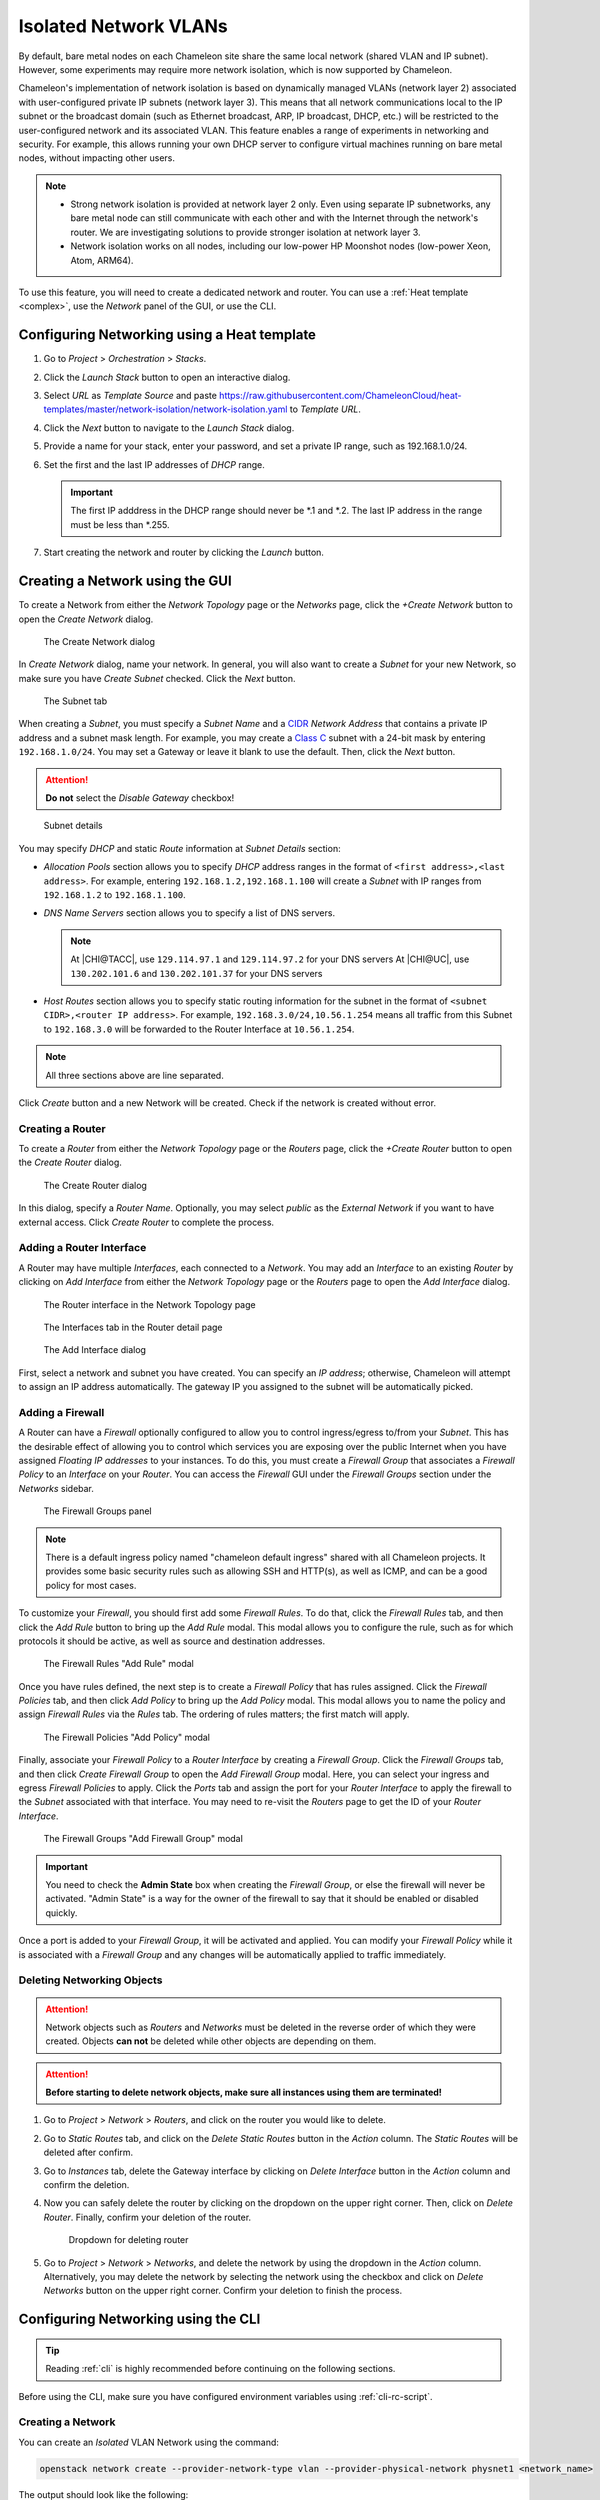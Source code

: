 .. _network-isolation:

Isolated Network VLANs
======================

By default, bare metal nodes on each Chameleon site share the same local network (shared VLAN and IP subnet). However, some experiments may require more network isolation, which is now supported by Chameleon.

Chameleon's implementation of network isolation is based on dynamically managed VLANs (network layer 2) associated with user-configured private IP subnets (network layer 3). This means that all network communications local to the IP subnet or the broadcast domain (such as Ethernet broadcast, ARP, IP broadcast, DHCP, etc.) will be restricted to the user-configured network and its associated VLAN. This feature enables a range of experiments in networking and security. For example, this allows running your own DHCP server to configure virtual machines running on bare metal nodes, without impacting other users.

.. note::

   - Strong network isolation is provided at network layer 2 only. Even using separate IP subnetworks, any bare metal node can still communicate with each other and with the Internet through the network's router. We are investigating solutions to provide stronger isolation at network layer 3.
   - Network isolation works on all nodes, including our low-power HP Moonshot nodes (low-power Xeon, Atom, ARM64).

To use this feature, you will need to create a dedicated network and router. You can use a :ref:`Heat template <complex>`, use the *Network* panel of the GUI, or use the CLI.

Configuring Networking using a Heat template
--------------------------------------------

#. Go to *Project* > *Orchestration* > *Stacks*.
#. Click the *Launch Stack* button to open an interactive dialog.
#. Select *URL* as *Template Source* and paste https://raw.githubusercontent.com/ChameleonCloud/heat-templates/master/network-isolation/network-isolation.yaml to *Template URL*.
#. Click the *Next* button to navigate to the *Launch Stack* dialog.
#. Provide a name for your stack, enter your password, and set a private IP range, such as 192.168.1.0/24.
#. Set the first and the last IP addresses of *DHCP* range.

   .. important::
      The first IP adddress in the DHCP range should never be \*.1 and \*.2. The last IP address in the range must be less than \*.255.

#. Start creating the network and router by clicking the *Launch* button.

Creating a Network using the GUI
--------------------------------

To create a Network from either the *Network Topology* page or the *Networks* page, click the *+Create Network* button to open the *Create Network* dialog.

.. figure:: networks/createnetwork.png
   :alt: The Create Network dialog

   The Create Network dialog

In *Create Network* dialog, name your network. In general, you will also want to create a *Subnet* for your new Network, so make sure you have *Create Subnet* checked. Click the *Next* button.

.. figure:: networks/createnetworksubnet.png
   :alt: The Subnet tab

   The Subnet tab

When creating a *Subnet*, you must specify a  *Subnet Name* and a `CIDR <https://en.wikipedia.org/wiki/Classless_Inter-Domain_Routing>`_ *Network Address* that contains a private IP address and a subnet mask length. For example, you may create a `Class C <https://docs.microsoft.com/en-us/previous-versions/windows/it-pro/windows-2000-server/cc940018(v=technet.10)>`_ subnet with a 24-bit mask by entering ``192.168.1.0/24``. You may set a Gateway or leave it blank to use the default. Then, click the *Next* button.

.. attention:: **Do not** select the *Disable Gateway* checkbox!

.. figure:: networks/createnetworkdetails.png
   :alt: Subnet details

   Subnet details

You may specify *DHCP* and static *Route* information at *Subnet Details* section:

- *Allocation Pools* section allows you to specify *DHCP* address ranges in the format of ``<first address>,<last address>``. For example, entering ``192.168.1.2,192.168.1.100`` will create a *Subnet* with IP ranges from ``192.168.1.2`` to ``192.168.1.100``.
- *DNS Name Servers* section allows you to specify a list of DNS servers.

  .. note::
     At |CHI@TACC|, use ``129.114.97.1`` and ``129.114.97.2`` for your DNS servers
     At |CHI@UC|, use ``130.202.101.6`` and ``130.202.101.37`` for your DNS servers
- *Host Routes* section allows you to specify static routing information for the subnet in the format of ``<subnet CIDR>,<router IP address>``. For example, ``192.168.3.0/24,10.56.1.254`` means all traffic from this Subnet to ``192.168.3.0`` will be forwarded to the Router Interface at ``10.56.1.254``.

.. note:: All three sections above are line separated.

Click *Create* button and a new Network will be created. Check if the network is created without error.

Creating a Router
^^^^^^^^^^^^^^^^^

To create a *Router* from either the *Network Topology* page or the *Routers* page, click the *+Create Router* button to open the *Create Router* dialog.

.. figure:: networks/createrouter.png
   :alt: The Create Router dialog

   The Create Router dialog

In this dialog, specify a *Router Name*. Optionally, you may select *public* as the *External Network* if you want to have external access.  Click *Create Router* to complete the process.

Adding a Router Interface
^^^^^^^^^^^^^^^^^^^^^^^^^

A Router may have multiple *Interfaces*, each connected to a *Network*. You may add an *Interface* to an existing *Router* by clicking on *Add Interface* from either the *Network Topology* page or the *Routers* page to open the *Add Interface* dialog.

.. figure:: networks/topologyaddinterface.png
   :alt: The Router interface in the Network Topology page

   The Router interface in the Network Topology page

.. figure:: networks/networkaddinterface.png
   :alt: The Interfaces tab in the Router detail page

   The Interfaces tab in the Router detail page

.. figure:: networks/addinterface.png
   :alt: The Add Interface dialog

   The Add Interface dialog

First, select a network and subnet you have created. You can specify an *IP address*; otherwise, Chameleon will attempt to assign an IP address automatically. The gateway IP you assigned to the subnet will be automatically picked.

Adding a Firewall
^^^^^^^^^^^^^^^^^

A Router can have a *Firewall* optionally configured to allow you to control ingress/egress to/from your *Subnet*. This has the desirable effect of allowing you to control which services you are exposing over the public Internet when you have assigned *Floating IP addresses* to your instances. To do this, you must create a *Firewall Group* that associates a *Firewall Policy* to an *Interface* on your *Router*. You can access the *Firewall* GUI under the *Firewall Groups* section under the *Networks* sidebar.

.. figure:: networks/firewallgroups.png
   :alt: The Firewall Groups panel

   The Firewall Groups panel

.. note:: There is a default ingress policy named "chameleon default ingress" shared with all Chameleon projects. It provides some basic security rules such as allowing SSH and HTTP(s), as well as ICMP, and can be a good policy for most cases.

To customize your *Firewall*, you should first add some *Firewall Rules*. To do that, click the *Firewall Rules* tab, and then click the *Add Rule* button to bring up the *Add Rule* modal. This modal allows you to configure the rule, such as for which protocols it should be active, as well as source and destination addresses.

.. figure:: networks/firewallrulesadd.png
   :alt: The Firewall Rules Add Rule model

   The Firewall Rules "Add Rule" modal

Once you have rules defined, the next step is to create a *Firewall Policy* that has rules assigned. Click the *Firewall Policies* tab, and then click *Add Policy* to bring up the *Add Policy* modal. This modal allows you to name the policy and assign *Firewall Rules* via the *Rules* tab. The ordering of rules matters; the first match will apply.

.. figure:: networks/firewallpoliciesadd.png
   :alt: The Firewall Policies Add Policy modal

   The Firewall Policies "Add Policy" modal

Finally, associate your *Firewall Policy* to a *Router Interface* by creating a *Firewall Group*. Click the *Firewall Groups* tab, and then click *Create Firewall Group* to open the *Add Firewall Group* modal. Here, you can select your ingress and egress *Firewall Policies* to apply. Click the *Ports* tab and assign the port for your *Router Interface* to apply the firewall to the *Subnet* associated with that interface. You may need to re-visit the *Routers* page to get the ID of your *Router Interface*.

.. figure:: networks/firewallgroupsadd.png
  :alt: The Firewall Groups Add Firewall Group modal

  The Firewall Groups "Add Firewall Group" modal

.. important:: You need to check the **Admin State** box when creating the *Firewall Group*, or else the firewall will never be activated. "Admin State" is a way for the owner of the firewall to say that it should be enabled or disabled quickly.

Once a port is added to your *Firewall Group*, it will be activated and applied. You can modify your *Firewall Policy* while it is associated with a *Firewall Group* and any changes will be automatically applied to traffic immediately.

Deleting Networking Objects
^^^^^^^^^^^^^^^^^^^^^^^^^^^

.. attention::
   Network objects such as *Routers* and *Networks* must be deleted in the reverse order of which they were created. Objects **can not** be deleted while other objects are depending on them.

.. attention::
   **Before starting to delete network objects, make sure all instances using them are terminated!**

#. Go to *Project* > *Network* > *Routers*, and click on the router you would like to delete.
#. Go to *Static Routes* tab, and click on the *Delete Static Routes* button in the *Action* column. The *Static Routes* will be deleted after confirm.
#. Go to *Instances* tab, delete the Gateway interface by clicking on *Delete Interface* button in the *Action* column and confirm the deletion.
#. Now you can safely delete the router by clicking on the dropdown on the upper right corner. Then, click on *Delete Router*. Finally, confirm your deletion of the router.

   .. figure:: networks/deleterouterbutton.png
      :alt: Dropdown for deleting router

      Dropdown for deleting router

#. Go to *Project* > *Network* > *Networks*, and delete the network by using the dropdown in the *Action* column. Alternatively, you may delete the network by selecting the network using the checkbox and click on *Delete Networks* button on the upper right corner. Confirm your deletion to finish the process.


Configuring Networking using the CLI
------------------------------------

.. tip:: Reading :ref:`cli` is highly recommended before continuing on the following sections.

Before using the CLI, make sure you have configured environment variables using :ref:`cli-rc-script`.

.. _network-cli-create:

Creating a Network
^^^^^^^^^^^^^^^^^^

You can create an *Isolated* VLAN Network using the command:

.. code-block:: bash

   openstack network create --provider-network-type vlan --provider-physical-network physnet1 <network_name>

The output should look like the following:

.. code::

   +---------------------------+--------------------------------------+
   | Field                     | Value                                |
   +---------------------------+--------------------------------------+
   | admin_state_up            | UP                                   |
   | availability_zone_hints   |                                      |
   | availability_zones        |                                      |
   | created_at                | 2018-03-23T23:45:19Z                 |
   | description               |                                      |
   | dns_domain                | None                                 |
   | id                        | 21ed933c-323d-4708-930c-d5f82c507430 |
   | ipv4_address_scope        | None                                 |
   | ipv6_address_scope        | None                                 |
   | is_default                | None                                 |
   | is_vlan_transparent       | None                                 |
   | mtu                       | 1500                                 |
   | name                      | MyNetwork                            |
   | port_security_enabled     | False                                |
   | project_id                | d5233415ee0b467baec14cbd2d0e1331     |
   | provider:network_type     | vlan                                 |
   | provider:physical_network | physnet1                             |
   | provider:segmentation_id  | 2018                                 |
   | qos_policy_id             | None                                 |
   | revision_number           | 2                                    |
   | router:external           | Internal                             |
   | segments                  | None                                 |
   | shared                    | False                                |
   | status                    | ACTIVE                               |
   | subnets                   |                                      |
   | tags                      |                                      |
   | updated_at                | 2018-03-23T23:45:19Z                 |
   +---------------------------+--------------------------------------+

.. note::

    Note the ``provider:segmentation_id`` field in the above output. Each *Isolated*
    VLAN Network requires a unique network segment to operate. There are a finite
    number of valid network segments on Chameleon. If you are unable to create a
    network because there are no valid network segments available, then you can
    create a network automatically by :ref:`reservation-cli-vlan`.

Once you have created a Network, you may create a subnet with the command:

.. code-block:: bash

   openstack subnet create --subnet-range <cidr> --dhcp --network <network_name> <subnet_name>

For example, the command:

.. code-block:: bash

   openstack subnet create --subnet-range 192.168.1.0/24 --dhcp --network MyNetwork MySubnet

will create a subnet with the following output:

.. code::

   +-------------------+--------------------------------------+
   | Field             | Value                                |
   +-------------------+--------------------------------------+
   | allocation_pools  | 192.168.1.2-192.168.1.254            |
   | cidr              | 192.168.1.0/24                       |
   | created_at        | 2018-03-23T23:50:11Z                 |
   | description       |                                      |
   | dns_nameservers   |                                      |
   | enable_dhcp       | True                                 |
   | gateway_ip        | 192.168.1.1                          |
   | host_routes       |                                      |
   | id                | 8be4e80d-ba49-4cdc-8480-ba43dd4724c2 |
   | ip_version        | 4                                    |
   | ipv6_address_mode | None                                 |
   | ipv6_ra_mode      | None                                 |
   | name              | MySubnet                             |
   | network_id        | 21ed933c-323d-4708-930c-d5f82c507430 |
   | project_id        | d5233415ee0b467baec14cbd2d0e1331     |
   | revision_number   | 2                                    |
   | segment_id        | None                                 |
   | service_types     |                                      |
   | subnetpool_id     | None                                 |
   | tags              |                                      |
   | updated_at        | 2018-03-23T23:50:11Z                 |
   +-------------------+--------------------------------------+

To see more options when creating a subnet, use the following command:

.. code-block:: bash

   openstack subnet create --help

Creating a Router
^^^^^^^^^^^^^^^^^

To create a router, use the following command:

.. code-block:: bash

   openstack router create <router_name>

Your output should look like:

.. code::

   +-------------------------+--------------------------------------+
   | Field                   | Value                                |
   +-------------------------+--------------------------------------+
   | admin_state_up          | UP                                   |
   | availability_zone_hints |                                      |
   | availability_zones      |                                      |
   | created_at              | 2018-03-23T23:56:35Z                 |
   | description             |                                      |
   | distributed             | False                                |
   | external_gateway_info   | None                                 |
   | flavor_id               | None                                 |
   | ha                      | False                                |
   | id                      | 9b5d4516-804a-4c01-9016-3a27fc4197d1 |
   | name                    | MyRouter                             |
   | project_id              | d5233415ee0b467baec14cbd2d0e1331     |
   | revision_number         | None                                 |
   | routes                  |                                      |
   | status                  | ACTIVE                               |
   | tags                    |                                      |
   | updated_at              | 2018-03-23T23:56:35Z                 |
   +-------------------------+--------------------------------------+

Adding a Router Interface
^^^^^^^^^^^^^^^^^^^^^^^^^

A Router Interface can be added and attached to a subnet with the command:

.. code-block:: bash

   openstack router add subnet <router_name> <subnet_name>

In addition, you can specify an *External Gateway* for your router and connect it to the ``public`` Network with the following command:

.. code-block:: bash

   openstack router set --external-gateway public <router_name>

Adding a Firewall
^^^^^^^^^^^^^^^^^

To configure a *Firewall*, first create *Firewall Rules* that you would like to apply to traffic.

.. code-block:: bash

   openstack firewall group rule create [options] --name <name>

Then, create a *Firewall Policy* that has rules associated:

.. code-block:: bash

   openstack firewall group policy create \
     --firewall-rule <rule_name_or_id> \
     --firewall-rule <another_rule_name_or_id> \
     <policy_name>

Finally, create a *Firewall Group* that applies a policy to one or more *Router Interfaces*:

.. code-block:: bash

   openstack firewall group create --ingress-policy <policy_name_or_id> \
     --port <router_interface_port_id> \
     --port <another_router_interface_port_id> \
     <group_name>


Deleting Networking Objects
^^^^^^^^^^^^^^^^^^^^^^^^^^^

To delete a router with an External Gateway and subnets associated to it, use the following commands:

.. code-block:: bash

   openstack router unset --external-gateway <router_name>
   openstack router remove subnet <router_name> <subnet_name>
   openstack router delete <subnet>
   openstack network delete <network_name>

